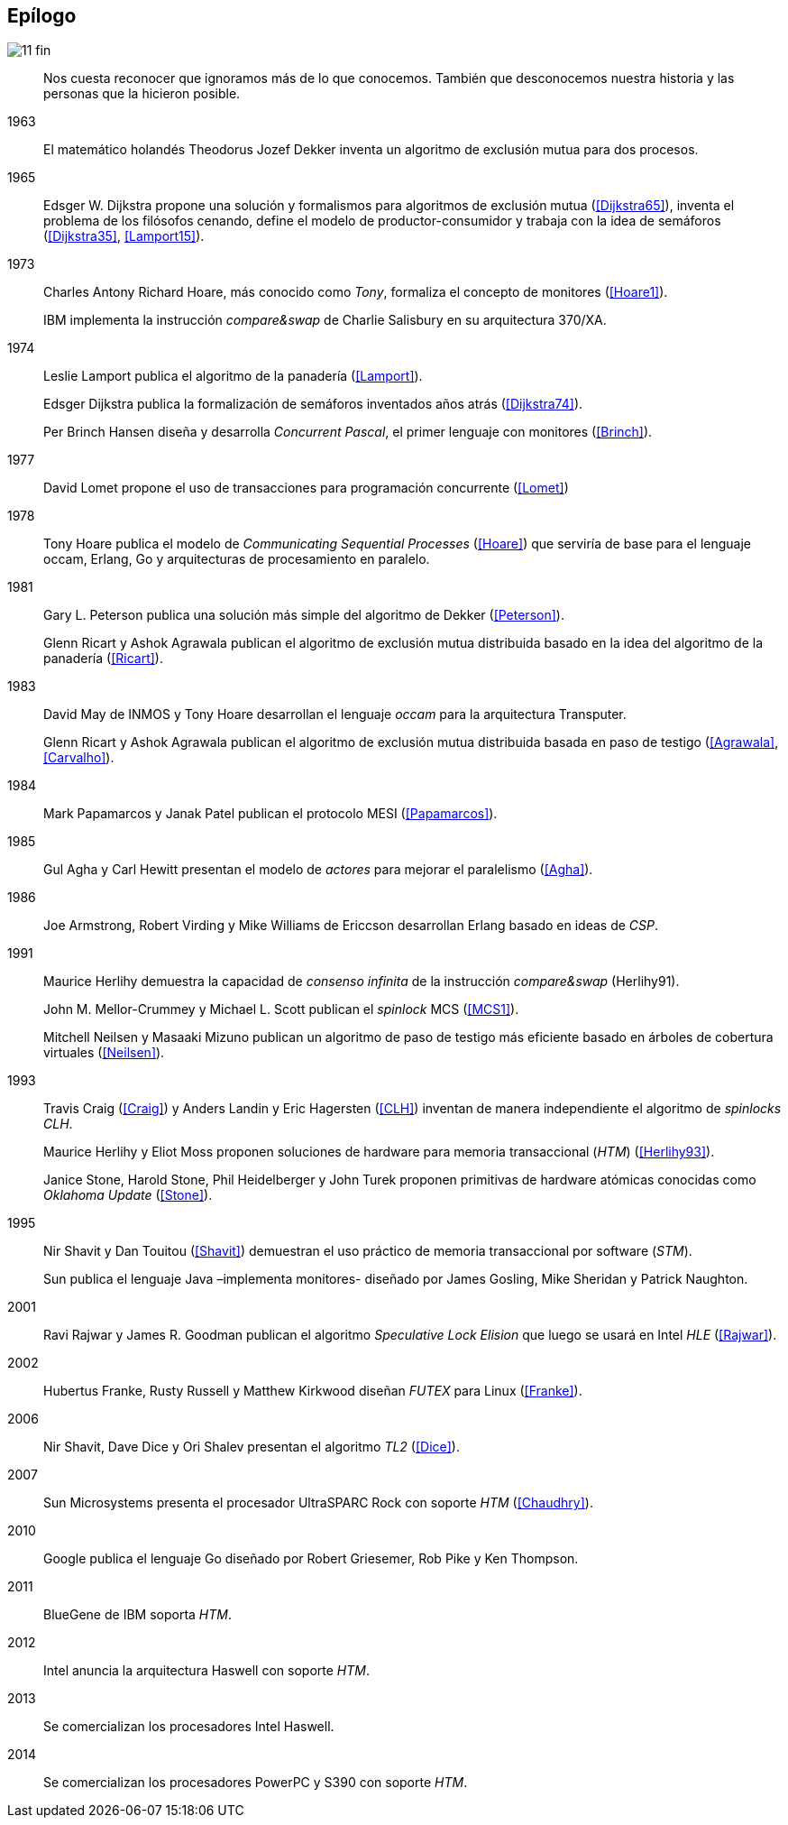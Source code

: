 == Epílogo

image::jrmora/11-fin.jpg[align="center"]

[quote]
Nos cuesta reconocer que ignoramos más de lo que conocemos. También que desconocemos nuestra historia y las personas que la hicieron posible.


1963::
El matemático holandés Theodorus Jozef Dekker inventa un algoritmo de exclusión mutua para dos procesos.

1965::
Edsger W. Dijkstra propone una solución y formalismos para algoritmos de exclusión mutua (<<Dijkstra65>>), inventa el problema de los filósofos cenando, define el modelo de productor-consumidor y trabaja con la idea de semáforos (<<Dijkstra35>>, <<Lamport15>>).

1973::
Charles Antony Richard Hoare, más conocido como _Tony_, formaliza el concepto de monitores (<<Hoare1>>).
+
IBM implementa la instrucción _compare&swap_ de Charlie Salisbury en su arquitectura 370/XA.

1974::
Leslie Lamport publica el algoritmo de la panadería (<<Lamport>>).
+
Edsger Dijkstra publica la formalización de semáforos inventados años atrás (<<Dijkstra74>>).
+
Per Brinch Hansen diseña y desarrolla _Concurrent Pascal_, el primer lenguaje con monitores (<<Brinch>>).

1977::
David Lomet propone el uso de transacciones para programación concurrente (<<Lomet>>)

1978::
Tony Hoare publica el modelo de _Communicating Sequential Processes_ (<<Hoare>>) que serviría de base para el lenguaje occam, Erlang, Go y arquitecturas de procesamiento en paralelo.

1981::
Gary L. Peterson publica una solución más simple del algoritmo de Dekker (<<Peterson>>).
+
Glenn Ricart y Ashok Agrawala publican el algoritmo de exclusión mutua distribuida basado en la idea del algoritmo de la panadería (<<Ricart>>).


1983::
David May de INMOS y Tony Hoare desarrollan el lenguaje _occam_ para la arquitectura Transputer.
+
Glenn Ricart y Ashok Agrawala publican el algoritmo de exclusión mutua distribuida basada en paso de testigo (<<Agrawala>>, <<Carvalho>>).

1984::
Mark Papamarcos	y Janak Patel publican el protocolo MESI (<<Papamarcos>>).

1985::
Gul Agha y Carl Hewitt presentan el modelo de _actores_ para mejorar el paralelismo (<<Agha>>).

1986::
Joe Armstrong, Robert Virding y Mike Williams de Ericcson desarrollan Erlang basado en ideas de _CSP_.

1991::
Maurice Herlihy demuestra la capacidad de _consenso infinita_ de la instrucción _compare&swap_ (Herlihy91).
+
John M. Mellor-Crummey y Michael L. Scott publican el _spinlock_ MCS (<<MCS1>>).
+
Mitchell Neilsen y Masaaki Mizuno publican un algoritmo de paso de testigo más eficiente basado en árboles de cobertura virtuales (<<Neilsen>>).


1993::
Travis Craig (<<Craig>>) y Anders Landin y Eric Hagersten (<<CLH>>) inventan de manera independiente el algoritmo de _spinlocks_ _CLH_.
+
Maurice Herlihy y Eliot Moss proponen soluciones de hardware para memoria transaccional (_HTM_) (<<Herlihy93>>).
+
Janice Stone, Harold Stone, Phil Heidelberger y John Turek proponen primitivas de hardware atómicas conocidas como _Oklahoma Update_ (<<Stone>>).


1995::
Nir Shavit y Dan Touitou (<<Shavit>>) demuestran el uso práctico de memoria transaccional por software (_STM_).
+
Sun publica el lenguaje Java –implementa monitores- diseñado por James Gosling, Mike Sheridan y Patrick Naughton.


2001::
Ravi Rajwar y James R. Goodman publican el algoritmo _Speculative Lock Elision_ que luego se usará en Intel _HLE_ (<<Rajwar>>).

2002::
Hubertus Franke, Rusty Russell y Matthew Kirkwood diseñan _FUTEX_ para Linux (<<Franke>>).

2006::
Nir Shavit, Dave Dice y Ori Shalev presentan el algoritmo _TL2_ (<<Dice>>).

2007::
Sun Microsystems presenta el procesador UltraSPARC Rock con soporte _HTM_ (<<Chaudhry>>).

2010::
Google publica el lenguaje Go diseñado por Robert Griesemer, Rob Pike y Ken Thompson.

2011::
BlueGene de IBM soporta _HTM_.

2012::
Intel anuncia la arquitectura Haswell con soporte _HTM_.

2013::
Se comercializan los procesadores Intel Haswell.

2014::
Se comercializan los procesadores PowerPC y S390 con soporte _HTM_.
